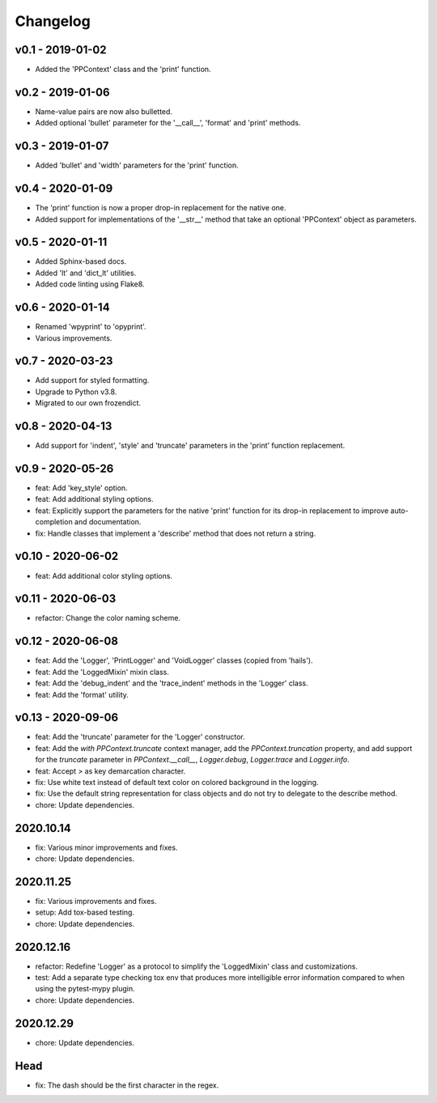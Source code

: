 Changelog
=========

.. inclusion-marker

v0.1 - 2019-01-02
+++++++++++++++++
- Added the 'PPContext' class and the 'print' function.


v0.2 - 2019-01-06
+++++++++++++++++
- Name-value pairs are now also bulletted.
- Added optional 'bullet' parameter for the '__call__', 'format' and 'print'
  methods.


v0.3 - 2019-01-07
+++++++++++++++++
- Added 'bullet' and 'width' parameters for the 'print' function.


v0.4 - 2020-01-09
+++++++++++++++++
- The 'print' function is now a proper drop-in replacement for the native one.
- Added support for implementations of the '__str__' method that take an
  optional 'PPContext' object as parameters.


v0.5 - 2020-01-11
+++++++++++++++++
- Added Sphinx-based docs.
- Added 'lt' and 'dict_lt' utilities.
- Added code linting using Flake8.


v0.6 - 2020-01-14
+++++++++++++++++
- Renamed 'wpyprint' to 'opyprint'.
- Various improvements.


v0.7 - 2020-03-23
+++++++++++++++++
- Add support for styled formatting.
- Upgrade to Python v3.8.
- Migrated to our own frozendict.


v0.8 - 2020-04-13
+++++++++++++++++
- Add support for 'indent', 'style' and 'truncate' parameters in the 'print'
  function replacement.


v0.9 - 2020-05-26
+++++++++++++++++
- feat: Add 'key_style' option.
- feat: Add additional styling options.
- feat: Explicitly support the parameters for the native 'print' function for
  its drop-in replacement to improve auto-completion and documentation.
- fix: Handle classes that implement a 'describe' method that does not return
  a string.


v0.10 - 2020-06-02
++++++++++++++++++
- feat: Add additional color styling options.


v0.11 - 2020-06-03
++++++++++++++++++
- refactor: Change the color naming scheme.


v0.12 - 2020-06-08
++++++++++++++++++
- feat: Add the 'Logger', 'PrintLogger' and 'VoidLogger' classes (copied from
  'hails').
- feat: Add the 'LoggedMixin' mixin class.
- feat: Add the 'debug_indent' and the 'trace_indent' methods in the 'Logger'
  class.
- feat: Add the 'format' utility.


v0.13 - 2020-09-06
++++++++++++++++++
- feat: Add the 'truncate' parameter for the 'Logger' constructor.
- feat: Add the `with PPContext.truncate` context manager, add the
  `PPContext.truncation` property, and add support for the `truncate` parameter
  in `PPContext.__call__`, `Logger.debug`, `Logger.trace` and `Logger.info`.
- feat: Accept `>` as key demarcation character.
- fix: Use white text instead of default text color on colored background in
  the logging.
- fix: Use the default string representation for class objects and do not try
  to delegate to the describe method.
- chore: Update dependencies.


2020.10.14
++++++++++
- fix: Various minor improvements and fixes.
- chore: Update dependencies.


2020.11.25
++++++++++
- fix: Various improvements and fixes.
- setup: Add tox-based testing.
- chore: Update dependencies.


2020.12.16
++++++++++
- refactor: Redefine 'Logger' as a protocol to simplify the 'LoggedMixin' class
  and customizations.
- test: Add a separate type checking tox env that produces more intelligible
  error information compared to when using the pytest-mypy plugin.
- chore: Update dependencies.


2020.12.29
++++++++++
- chore: Update dependencies.


Head
++++
- fix: The dash should be the first character in the regex.

